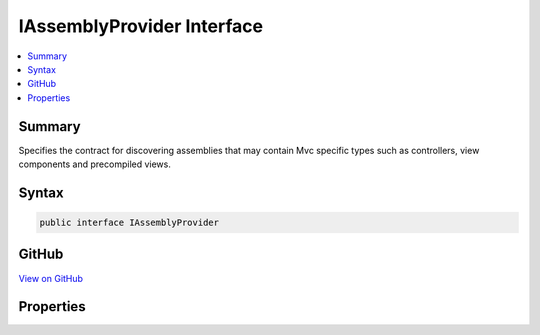 

IAssemblyProvider Interface
===========================



.. contents:: 
   :local:



Summary
-------

Specifies the contract for discovering assemblies that may contain Mvc specific types such as controllers,
view components and precompiled views.











Syntax
------

.. code-block:: csharp

   public interface IAssemblyProvider





GitHub
------

`View on GitHub <https://github.com/aspnet/apidocs/blob/master/aspnet/mvc/src/Microsoft.AspNet.Mvc.Core/Infrastructure/IAssemblyProvider.cs>`_





.. dn:interface:: Microsoft.AspNet.Mvc.Infrastructure.IAssemblyProvider

Properties
----------

.. dn:interface:: Microsoft.AspNet.Mvc.Infrastructure.IAssemblyProvider
    :noindex:
    :hidden:

    
    .. dn:property:: Microsoft.AspNet.Mvc.Infrastructure.IAssemblyProvider.CandidateAssemblies
    
        
    
        Gets the sequence of candidate :any:`System.Reflection.Assembly` instances that the application
        uses for discovery of Mvc specific types.
    
        
        :rtype: System.Collections.Generic.IEnumerable{System.Reflection.Assembly}
    
        
        .. code-block:: csharp
    
           IEnumerable<Assembly> CandidateAssemblies { get; }
    

